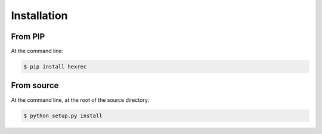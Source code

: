 ============
Installation
============

From PIP
--------

At the command line:

.. code-block:: sh

    $ pip install hexrec


From source
-----------

At the command line, at the root of the source directory:

.. code-block:: sh

    $ python setup.py install
